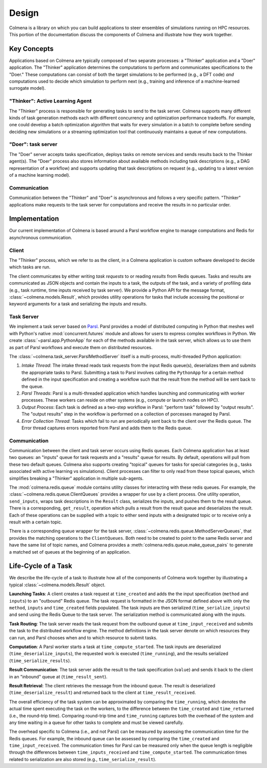 Design
======

Colmena is a library on which you can build applications to steer
ensembles of simulations running on HPC resources.
This portion of the documentation discuss the components of Colmena
and illustrate how they work together.

Key Concepts
------------

Applications based on Colmena are typically composed of two separate processes:
a "Thinker" application and a "Doer" application.
The "Thinker" application determines the computations to perform and
communicates specifications to the "Doer."
These computations can consist of both the target simulations to be
performed (e.g., a DFT code) *and* computations used to decide which
simulation to perform next (e.g., training and inference of a machine-learned
surrogate model).

.. image:: _static/overview.svg
    :height: 200px
    :align: center

"Thinker": Active Learning Agent
++++++++++++++++++++++++++++++++

The "Thinker" process is responsible for generating tasks to send to the task server.
Colmena supports many different kinds of task generation methods each with
different concurrency and optimization performance tradeoffs.
For example, one could develop a batch optimization algorithm
that waits for every simulation in a batch to complete before
sending deciding new simulations or a streaming optimization
tool that continuously maintains a queue of new computations.

"Doer": task server
+++++++++++++++++++

The "Doer" server accepts tasks specification, deploys tasks on remote services
and sends results back to the Thinker agent(s).
The "Doer" process also stores information about available
methods including task descriptions (e.g., a DAG representation of a workflow)
and supports updating that task descriptions on request
(e.g., updating to a latest version of a machine learning model).

Communication
+++++++++++++

Communication between the "Thinker" and "Doer" is asynchronous
and follows a very specific pattern.
"Thinker" applications make requests to the task server for computations
and receive the results in no particular order.

Implementation
--------------

Our current implementation of Colmena is based around a Parsl workflow
engine to manage computations and Redis for asynchronous communication.

.. image:: _static/implementation.svg
    :align: center

Client
++++++

The "Thinker" process, which we refer to as the client,
in a Colmena application is custom software developed to
decide which tasks are run.

The client communicates by either writing *task requests* to or reading *results* from
Redis queues.
Tasks and results are communicated as JSON objects and contain the inputs to a task,
the outputs of the task, and a variety of profiling data (e.g., task runtime,
time inputs received by task server).
We provide a Python API for the message format, :class:`~colmena.models.Result`,
which provides utility operations for tasks that include accessing the positional
or keyword arguments for a task and serializing the inputs and results.

Task Server
+++++++++++

We implement a task server based on `Parsl <https://parsl-project.org>`_.
Parsl provides a model of distributed computing in Python that meshes well with
Python's native :mod:`concurrent.futures` module and allows for users to express complex
workflows in Python.
We create :class:`~parsl.app.PythonApp` for each of the methods available in the task server,
which allows us to use them as part of Parsl workflows and execute them on distributed resources.

The :class:`~colmena.task_server.ParslMethodServer` itself is a multi-process, multi-threaded Python application:

1. *Intake Thread*: The intake thread reads task requests from the input Redis queue(s), deserializes
   them and submits the appropriate tasks to Parsl. Submitting a task to Parsl involves calling
   the ``PythonApp`` for a certain method defined in the input specification and creating a workflow
   such that the result from the method will be sent back to the queue.
2. *Parsl Threads*: Parsl is a multi-threaded application which handles launching and communicating
   with worker processes. These workers can reside on other systems (e.g., compute or launch nodes on HPC).
3. *Output Process*: Each task is defined as a two-step workflow in Parsl: "perform task" followed by
   "output results". The "output results" step in the workflow is performed on a collection of porcesses
   managed by Parsl.
4. *Error Collection Thread*: Tasks which fail to run are periodically sent back to the client
   over the Redis queue. The Error thread captures errors reported from Parsl and adds them to the Redis queue.

Communication
+++++++++++++

Communication between the client and task server occurs using Redis queues.
Each Colmena application has at least two queues: an "inputs" queue for task
requests and a "results" queue for results.
By default, operations will pull from these two default queues.
Colmena also supports creating "topical" queues for tasks for special categories
(e.g., tasks associated with active learning vs simulations).
Client processes can filter to only read from these topical queues, which simplifies
breaking a "Thinker" application in multiple sub-agents.

The :mod:`colmena.redis.queue` module contains utility classes for interacting with these redis queues.
For example, the :class:`~colmena.redis.queue.ClientQueues` provides a wrapper for use by a client process.
One utility operation, ``send_inputs``, wraps task descriptions in the ``Result`` class,
serializes the inputs, and pushes them to the result queue.
There is a corresponding, ``get_result``, operation which pulls a result from the result queue
and deserializes the result.
Each of these operations can be supplied with a topic to either send inputs with a
designated topic or to receive only a result with a certain topic.

There is a corresponding queue wrapper for the task server, :class:`~colmena.redis.queue.MethodServerQueues`,
that provides the matching operations to the ``ClientQueues``.
Both need to be created to point to the same Redis server and have the same list of topic names,
and Colmena provides a :meth:`colmena.redis.queue.make_queue_pairs` to generate a matched
set of queues at the beginning of an application.

Life-Cycle of a Task
--------------------

.. TODO (wardlt): Make a figure to illustrate the task routing

We describe the life-cycle of a task to illustrate how all of the components of Colmena work together
by illustrating a typical :class:`~colmena.models.Result` object.

.. code-block:: json
    :linenos:

    {
        "inputs": [[1, 1], {"operator": "add"}],
        "serialization_method": "pickle",
        "method": "reduce",
        "value": 2,
        "success": true,
        "time_created": 1593498015.132477,
        "time_input_received": 1593498015.13357,
        "time_compute_started": 1593498018.856764,
        "time_result_sent": 1593498018.858268,
        "time_result_received": 1593498018.860002,
        "time_running": 1.8e-05,
        "time_serialize_inputs": 4.07e-05,
        "time_deserialize_inputs": 4.28-05,
        "time_serialize_results": 3.32e-05,
        "time_deserialize_results": 3.30e-05,
    }

**Launching Tasks**: A client creates a task request at ``time_created`` and adds the the input
specification (``method`` and ``inputs``) to an "outbound" Redis queue. The task request is formatted
in the JSON format defined above with only the ``method``, ``inputs`` and ``time_created`` fields
populated. The task inputs are then serialized (``time_serialize_inputs``) and send using
the Redis Queue to the task server.
The serialization method is communicated along with the inputs.

**Task Routing**: The task server reads the task request from the outbound queue at ``time_input_received``
and submits the task to the distributed workflow engine.
The method definitions in the task server denote on which resources they can run,
and Parsl chooses when and to which resource to submit tasks.

**Computation**: A Parsl worker starts a task at ``time_compute_started``.
The task inputs are deserialized (``time_deserialize_inputs``),
the requested work is executed (``time_running``),
and the results serialized (``time_serialize_results``).

**Result Communication**: The task server adds the result to the task specification (``value``) and
sends it back to the client in an "inbound" queue at (``time_result_sent``).

**Result Retrieval**: The client retrieves the message from the inbound queue.
The result is deserialized (``time_deserialize_result``) and returned
back to the client at ``time_result_received``.

The overall efficiency of the task system can be approximated by comparing the ``time_running``, which
denotes the actual time spent executing the task on the workers, to the difference between the ``time_created``
and ``time_returned`` (i.e., the round-trip time).
Comparing round-trip time and ``time_running`` captures both the overhead of the system and any time
waiting in a queue for other tasks to complete and must be viewed carefully.

The overhead specific to Colmena (i.e., and not Parsl) can be measured by assessing the communication time
for the Redis queues.
For example, the inbound queue can be assessed by comparing the ``time_created`` and ``time_input_received``.
The communication times for Parsl can be measured only when the queue length is negligible
through the differences between ``time_inputs_received`` and ``time_compute_started``.
The communication times related to serialization are also stored (e.g., ``time_serialize_result``).

